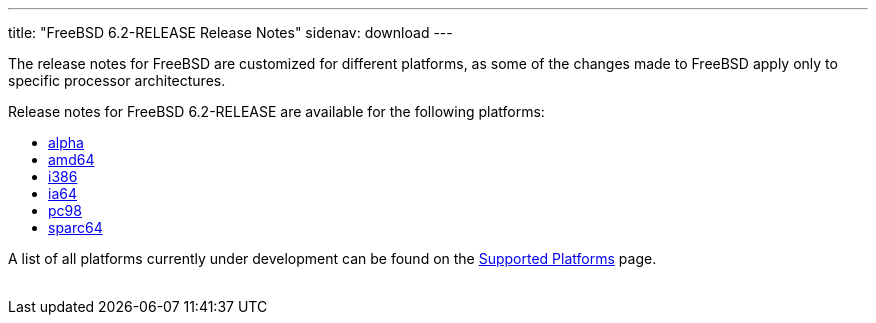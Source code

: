 ---
title: "FreeBSD 6.2-RELEASE Release Notes"
sidenav: download
---

++++


	    <p>The release notes for FreeBSD are customized for different
	      platforms, as some of the changes made to FreeBSD apply only to
	      specific processor architectures.</p>

	    <p>Release notes for FreeBSD 6.2-RELEASE are available for the following
	      platforms:</p>

	    <ul>
	      <li><a href="../relnotes-alpha/" shape="rect">alpha</a></li>
	      <li><a href="../relnotes-amd64/" shape="rect">amd64</a></li>
	      <li><a href="../relnotes-i386/" shape="rect">i386</a></li>
	      <li><a href="../relnotes-ia64/" shape="rect">ia64</a></li>
	      <li><a href="../relnotes-pc98/" shape="rect">pc98</a></li>
	      <li><a href="../relnotes-sparc64/" shape="rect">sparc64</a></li>
	    </ul>

	    <p>A list of all platforms currently under development can be found
	      on the <a href="../../../platforms/index.html" shape="rect">Supported
		Platforms</a> page.</p>

  </div>
          <br class="clearboth" />
        </div>
        
++++

